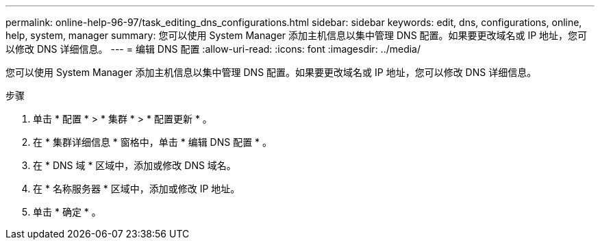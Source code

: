 ---
permalink: online-help-96-97/task_editing_dns_configurations.html 
sidebar: sidebar 
keywords: edit, dns, configurations, online, help, system, manager 
summary: 您可以使用 System Manager 添加主机信息以集中管理 DNS 配置。如果要更改域名或 IP 地址，您可以修改 DNS 详细信息。 
---
= 编辑 DNS 配置
:allow-uri-read: 
:icons: font
:imagesdir: ../media/


[role="lead"]
您可以使用 System Manager 添加主机信息以集中管理 DNS 配置。如果要更改域名或 IP 地址，您可以修改 DNS 详细信息。

.步骤
. 单击 * 配置 * > * 集群 * > * 配置更新 * 。
. 在 * 集群详细信息 * 窗格中，单击 * 编辑 DNS 配置 * 。
. 在 * DNS 域 * 区域中，添加或修改 DNS 域名。
. 在 * 名称服务器 * 区域中，添加或修改 IP 地址。
. 单击 * 确定 * 。

